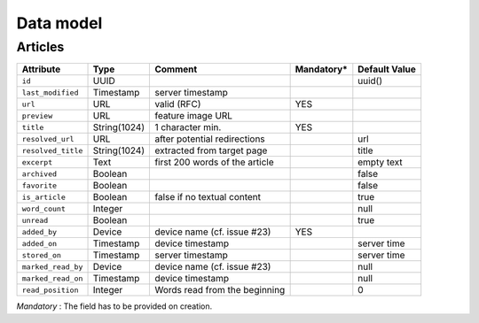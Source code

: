 .. _data-model:

##########
Data model
##########

Articles
========

+--------------------+-------------+----------------------------------+-------------+---------------+
| Attribute          | Type        | Comment                          | Mandatory*  | Default Value |
+====================+=============+==================================+=============+===============+
| ``id``             | UUID        |                                  |             | uuid()        |
+--------------------+-------------+----------------------------------+-------------+---------------+
| ``last_modified``  | Timestamp   | server timestamp                 |             |               |
+--------------------+-------------+----------------------------------+-------------+---------------+
| ``url``            | URL         | valid (RFC)                      | YES         |               |
+--------------------+-------------+----------------------------------+-------------+---------------+
| ``preview``        | URL         | feature image URL                |             |               |
+--------------------+-------------+----------------------------------+-------------+---------------+
| ``title``          | String(1024)| 1 character min.                 | YES         |               |
+--------------------+-------------+----------------------------------+-------------+---------------+
| ``resolved_url``   | URL         | after potential redirections     |             | url           |
+--------------------+-------------+----------------------------------+-------------+---------------+
| ``resolved_title`` | String(1024)| extracted from target page       |             | title         |
+--------------------+-------------+----------------------------------+-------------+---------------+
| ``excerpt``        | Text        | first 200 words of the article   |             | empty text    |
+--------------------+-------------+----------------------------------+-------------+---------------+
| ``archived``       | Boolean     |                                  |             | false         |
+--------------------+-------------+----------------------------------+-------------+---------------+
| ``favorite``       | Boolean     |                                  |             | false         |
+--------------------+-------------+----------------------------------+-------------+---------------+
| ``is_article``     | Boolean     | false if no textual content      |             | true          |
+--------------------+-------------+----------------------------------+-------------+---------------+
| ``word_count``     | Integer     |                                  |             | null          |
+--------------------+-------------+----------------------------------+-------------+---------------+
| ``unread``         | Boolean     |                                  |             | true          |
+--------------------+-------------+----------------------------------+-------------+---------------+
| ``added_by``       | Device      | device name (cf. issue #23)      | YES         |               |
+--------------------+-------------+----------------------------------+-------------+---------------+
| ``added_on``       | Timestamp   | device timestamp                 |             | server time   |
+--------------------+-------------+----------------------------------+-------------+---------------+
| ``stored_on``      | Timestamp   | server timestamp                 |             | server time   |
+--------------------+-------------+----------------------------------+-------------+---------------+
| ``marked_read_by`` | Device      | device name (cf. issue #23)      |             | null          |
+--------------------+-------------+----------------------------------+-------------+---------------+
| ``marked_read_on`` | Timestamp   | device timestamp                 |             | null          |
+--------------------+-------------+----------------------------------+-------------+---------------+
| ``read_position``  | Integer     | Words read from the beginning    |             | 0             |
+--------------------+-------------+----------------------------------+-------------+---------------+


*Mandatory* : The field has to be provided on creation.

